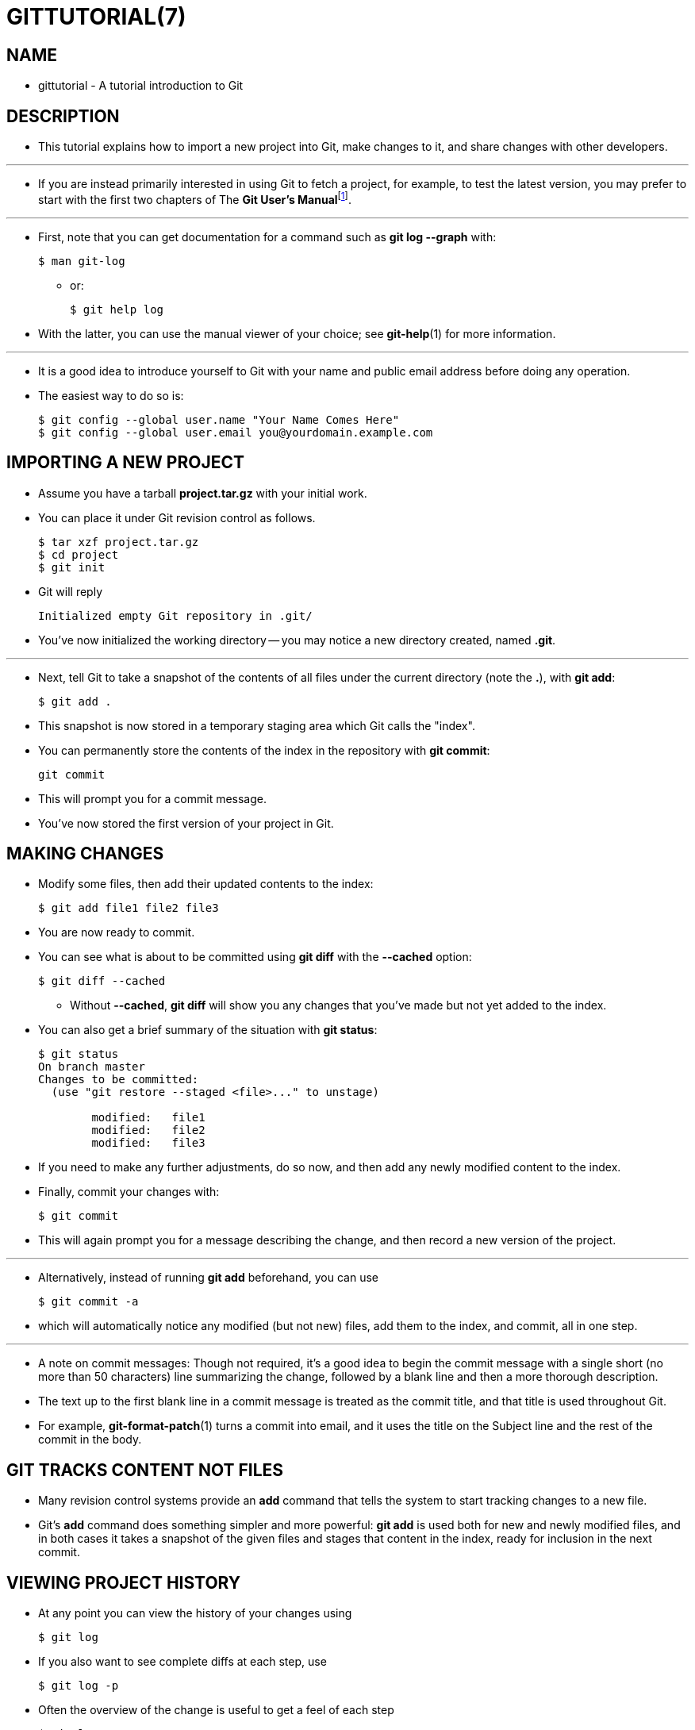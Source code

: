 = GITTUTORIAL(7)

== NAME

* gittutorial - A tutorial introduction to Git

== DESCRIPTION

* This tutorial explains how to import a new project into Git, make changes to
  it, and share changes with other developers.

'''

* If you are instead primarily interested in using Git to fetch a project, for
  example, to test the latest version, you may prefer to start with the first
  two chapters of The **Git User's
  Manual**footnote:user-manual[file:///usr/share/doc/git-doc/user-manual.html].

'''

* First, note that you can get documentation for a command such as *git log
  --graph* with:
+
[source,sh]
$ man git-log

** or:
+
[source,sh]
$ git help log

* With the latter, you can use the manual viewer of your choice; see
  *git-help*(1) for more information.

'''

* It is a good idea to introduce yourself to Git with your name and public email
  address before doing any operation.
* The easiest way to do so is:
+
[source,sh]
$ git config --global user.name "Your Name Comes Here"
$ git config --global user.email you@yourdomain.example.com

== IMPORTING A NEW PROJECT

* Assume you have a tarball *project.tar.gz* with your initial work.
* You can place it under Git revision control as follows.
+
[source,sh]
$ tar xzf project.tar.gz
$ cd project
$ git init

* Git will reply
+
....
Initialized empty Git repository in .git/
....

* You've now initialized the working directory -- you may notice a new directory
  created, named *.git*.

'''

* Next, tell Git to take a snapshot of the contents of all files under the
  current directory (note the *.*), with *git add*:
+
[source,sh]
$ git add .

* This snapshot is now stored in a temporary staging area which Git calls the
  "index".
* You can permanently store the contents of the index in the repository with
  *git commit*:
+
[source,sh]
git commit

* This will prompt you for a commit message.
* You've now stored the first version of your project in Git.

== MAKING CHANGES

* Modify some files, then add their updated contents to the index:
+
[source,sh]
$ git add file1 file2 file3

* You are now ready to commit.
* You can see what is about to be committed using *git diff* with the *--cached*
  option:
+
[source,sh]
$ git diff --cached

** Without *--cached*, *git diff* will show you any changes that you've made but not yet added to the index.
* You can also get a brief summary of the situation with *git status*:
+
[source,sh]
----
$ git status
On branch master
Changes to be committed:
  (use "git restore --staged <file>..." to unstage)

        modified:   file1
        modified:   file2
        modified:   file3
----

* If you need to make any further adjustments, do so now, and then add any newly
  modified content to the index.
* Finally, commit your changes with:
+
[source,sh]
$ git commit

* This will again prompt you for a message describing the change, and then
  record a new version of the project.

'''

* Alternatively, instead of running *git add* beforehand, you can use
+
[source,sh]
$ git commit -a

* which will automatically notice any modified (but not new) files, add them to
  the index, and commit, all in one step.

'''

* A note on commit messages: Though not required, it's a good idea to begin the
  commit message with a single short (no more than 50 characters) line
  summarizing the change, followed by a blank line and then a more thorough
  description.
* The text up to the first blank line in a commit message is treated as the
  commit title, and that title is used throughout Git.
* For example, *git-format-patch*(1) turns a commit into email, and it uses the
  title on the Subject line and the rest of the commit in the body.

== GIT TRACKS CONTENT NOT FILES

* Many revision control systems provide an *add* command that tells the system
  to start tracking changes to a new file.
* Git's *add* command does something simpler and more powerful: *git add* is
  used both for new and newly modified files, and in both cases it takes a
  snapshot of the given files and stages that content in the index, ready for
  inclusion in the next commit.

== VIEWING PROJECT HISTORY

* At any point you can view the history of your changes using
+
[source,sh]
$ git log

* If you also want to see complete diffs at each step, use
+
[source,sh]
$ git log -p

* Often the overview of the change is useful to get a feel of each step
+
[source,sh]
$ git log --stat --summary

== MANAGING BRANCHES

* A single Git repository can maintain multiple branches of development.
* To create a new branch named *experimental*, use
+
[source,sh]
$ git branch experimental

* If you now run
+
[source,sh]
$ git branch

** you'll get a list of all existing branches:
+
....
             experimental
           * master
....

* The *experimental* branch is the one you just created, and the *master* branch
  is a default branch that was created for you automatically.
* The asterisk marks the branch you are currently on; type
+
[source,sh]
$ git switch experimental

** to switch to the *experimental* branch.
* Now edit a file, commit the change, and switch back to the *master* branch:
+
[source,sh]
(edit file)
$ git commit -a
$ git switch master

* Check that the change you made is no longer visible, since it was made on the
  *experimental* branch and you're back on the *master* branch.

'''

* You can make a different change on the *master* branch:
+
[source,sh]
(edit file)
$ git commit -a

** at this point the two branches have diverged, with different changes made in
   each.
* To merge the changes made in *experimental* into *master*, run
+
[source,sh]
$ git merge experimental

* If the changes don't conflict, you're done.
* If there are conflicts, markers will be left in the problematic files showing
  the conflict;
+
[source,sh]
$ git diff

** will show this.
* Once you've edited the files to resolve the conflicts,
+
[source,sh]
$ git commit -a

** will commit the result of the merge.
* Finally,
+
[source,sh]
$ gitk

* will show a nice graphical representation of the resulting history.

'''

* At this point you could delete the *experimental* branch with
+
[source,sh]
$ git branch -d experimental

* This command ensures that the changes in the *experimental* branch are already
  in the current branch.

'''

* If you develop on a branch *crazy-idea*, then regret it, you can always delete
  the branch with
+
[source,sh]
$ git branch -D crazy-idea

* Branches are cheap and easy, so this is a good way to try something out.

== USING GIT FOR COLLABORATION

* Suppose that Alice has started a new project with a Git repository in
  */home/alice/project*, and that Bob, who has a home directory on the same
  machine, wants to contribute.

'''

* Bob begins with:
+
[source,sh]
bob$ git clone /home/alice/project myrepo

* This creates a new directory *myrepo* containing a clone of Alice's
  repository.
* The clone is on an equal footing with the original project, possessing its own
  copy of the original project's history.

'''

* Bob then makes some changes and commits them:
+
[source,sh]
(edit files)
bob$ git commit -a
(repeat as necessary)

* When he's ready, he tells Alice to pull changes from the repository at
  */home/bob/myrepo*.
* She does this with:
+
[source,sh]
alice$ cd /home/alice/project
alice$ git pull /home/bob/myrepo master

* This merges the changes from Bob's *master* branch into Alice's current
  branch.
* If Alice has made her own changes in the meantime, then she may need to
  manually fix any conflicts.

'''

* The *pull* command thus performs two operations: it fetches changes from a
  remote branch, then merges them into the current branch.

'''

* Note that in general, Alice would want her local changes committed before
  initiating this *pull*.
* If Bob's work conflicts with what Alice did since their histories forked,
  Alice will use her working tree and the index to resolve conflicts, and
  existing local changes will interfere with the conflict resolution process
  (Git will still perform the fetch but will refuse to merge -- Alice will have
  to get rid of her local changes in some way and pull again when this happens).

'''

* Alice can peek at what Bob did without merging first, using the *fetch*
  command; this allows Alice to inspect what Bob did, using a special symbol
  *FETCH_HEAD*, in order to determine if he has anything worth pulling, like
  this:
+
[source,sh]
alice$ git fetch /home/bob/myrepo master
alice$ git log -p HEAD..FETCH_HEAD

* This operation is safe even if Alice has uncommitted local changes.
* The range notation *HEAD..FETCH_HEAD* means "show everything that is reachable
  from the *FETCH_HEAD* but exclude anything that is reachable from *HEAD*".
* Alice already knows everything that leads to her current state (*HEAD*), and
  reviews what Bob has in his state (*FETCH_HEAD*) that she has not seen with
  this command.

'''

* If Alice wants to visualize what Bob did since their histories forked she can
  issue the following command:
+
$ gitk HEAD..FETCH_HEAD

* This uses the same two-dot range notation we saw earlier with *git log*.

'''

* Alice may want to view what both of them did since they forked.
* She can use three-dot form instead of the two-dot form:
+
[source,sh]
$ gitk HEAD...FETCH_HEAD

* This means "show everything that is reachable from either one, but exclude
  anything that is reachable from both of them".

'''

* Please note that these range notations can be used with both *gitk* and *git
  log*.

'''

* After inspecting what Bob did, if there is nothing urgent, Alice may decide to
  continue working without pulling from Bob.
* If Bob's history does have something Alice would immediately need, Alice may
  choose to stash her work-in-progress first, do a *pull*, and then finally
  unstash her work-in-progress on top of the resulting history.

'''

* When you are working in a small closely knit group, it is not unusual to
  interact with the same repository over and over again.
* By defining [.underline]#remote# repository shorthand, you can make it easier:
+
[source,sh]
alice$ git remote add bob /home/bob/myrepo

* With this, Alice can perform the first part of the *pull* operation alone
  using the *git fetch* command without merging them with her own branch, using:
+
[source,sh]
alice$ git fetch bob

* Unlike the longhand form, when Alice fetches from Bob using a remote
  repository shorthand set up with *git remote*, what was fetched is stored in a
  remote-tracking branch, in this case *bob/master*.
* So after this:
+
[source,sh]
alice$ git log -p master..bob/master

** shows a list of all the changes that Bob made since he branched from Alice's
   *master* branch.

'''

* After examining those changes, Alice could merge the changes into her *master*
  branch:
+
[source,sh]
alice$ git merge bob/master

* This *merge* can also be done by [.underline]#pulling from her own
  remote-tracking branch#, like this:
+
[source,sh]
alice$ git pull . remotes/bob/master

* Note that git pull always merges into the current branch, regardless of what
  else is given on the command line.

'''

* Later, Bob can update his repo with Alice's latest changes using
+
[source,sh]
bob$ git pull

* Note that he doesn't need to give the path to Alice's repository; when Bob
  cloned Alice's repository, Git stored the location of her repository in the
  repository configuration, and that location is used for pulls:
+
[source,sh]
bob$ git config --get remote.origin.url
/home/alice/project

** The complete configuration created by *git clone* is visible using *git
   config -l*, and the *git-config*(1) man page explains the meaning of each
   option.

'''

* Git also keeps a pristine copy of Alice's *master* branch under the name
  *origin/master*:
+
[source,sh]
bob$ git branch -r
origin/master

* If Bob later decides to work from a different host, he can still perform
  clones and pulls using the ssh protocol:
+
[source,sh]
bob$ git clone alice.org:/home/alice/project myrepo

* Alternatively, Git has a native protocol, or can use http; see *git-pull*(1)
  for details.

'''

* Git can also be used in a CVS-like mode, with a central repository that
  various users push changes to; see *git-push*(1) and *gitcvs-migration*(7).

== EXPLORING HISTORY

* Git history is represented as a series of interrelated commits.
* We have already seen that the *git log* command can list those commits.
* Note that first line of each *git log* entry also gives a name for the commit:
+
[source,sh]
----
$ git log
commit c82a22c39cbc32576f64f5c6b3f24b99ea8149c7
Author: Junio C Hamano <junkio@cox.net>
Date:   Tue May 16 17:18:22 2006 -0700

    merge-base: Clarify the comments on post processing.
----

* We can give this name to *git show* to see the details about this commit.
+
[source,sh]
$ git show c82a22c39cbc32576f64f5c6b3f24b99ea8149c7

* But there are other ways to refer to commits.
* You can use any initial part of the name that is long enough to uniquely
  identify the commit:
+
[source,sh]
$ git show c82a22c39c   # the first few characters of the name are
                        # usually enough
$ git show HEAD         # the tip of the current branch
$ git show experimental # the tip of the "experimental" branch

* Every commit usually has one "parent" commit which points to the previous
  state of the project:
+
[source,sh]
$ git show HEAD^  # to see the parent of HEAD
$ git show HEAD^^ # to see the grandparent of HEAD
$ git show HEAD~4 # to see the great-great grandparent of HEAD

* Note that merge commits may have more than one parent:
+
[source,sh]
$ git show HEAD^1 # show the first parent of HEAD (same as HEAD^)
$ git show HEAD^2 # show the second parent of HEAD

* You can also give commits names of your own; after running
+
[source,sh]
$ git tag v2.5 1b2e1d63ff

* you can refer to *1b2e1d63ff* by the name *v2.5*.
* If you intend to share this name with other people (for example, to identify a
  release version), you should create a "tag" object, and perhaps sign it; see
  *git-tag*(1) for details.

'''

* Any Git command that needs to know a commit can take any of these names.
* For example:
+
[source,sh]
$ git diff v2.5 HEAD     # compare the current HEAD to v2.5
$ git branch stable v2.5 # start a new branch named "stable" based
                         # at v2.5
$ git reset --hard HEAD^ # reset your current branch and working
                         # directory to its state at HEAD^

* Be careful with that last command: in addition to losing any changes in the
  working directory, it will also remove all later commits from this branch.
* If this branch is the only branch containing those commits, they will be lost.
* Also, don't use *git reset* on a publicly-visible branch that other
  developers pull from, as it will force needless merges on other developers to
  clean up the history.
* If you need to undo changes that you have pushed, use *git revert* instead.

'''

* The *git grep* command can search for strings in any version of your project, so
+
[source,sh]
$ git grep "hello" v2.5

** searches for all occurrences of "hello" in *v2.5*.

'''

* If you leave out the commit name, *git grep* will search any of the files it
  manages in your current directory.
* So
+
[source,sh]
$ git grep "hello"

** is a quick way to search just the files that are tracked by Git.

'''

* Many Git commands also take sets of commits, which can be specified in a
  number of ways.
* Here are some examples with *git log*:
+
[source,sh]
$ git log v2.5..v2.6            # commits between v2.5 and v2.6
$ git log v2.5..                # commits since v2.5
$ git log --since="2 weeks ago" # commits from the last 2 weeks
$ git log v2.5.. Makefile       # commits since v2.5 which modify
                                # Makefile

* You can also give *git log* a "range" of commits where the first is not
  necessarily an ancestor of the second; for example, if the tips of the
  branches *stable* and *master* diverged from a common commit some time ago,
  then
+
$ git log stable..master

** will list commits made in the *master* branch but not in the stable branch,
   while
+
[source,sh]
$ git log master..stable

** will show the list of commits made on the stable branch but not the *master*
   branch.

'''

* The *git log* command has a weakness: it must present commits in a list.
* When the history has lines of development that diverged and then merged back
  together, the order in which *git log* presents those commits is meaningless.

'''

* Most projects with multiple contributors (such as the Linux kernel, or Git
  itself) have frequent merges, and *gitk* does a better job of visualizing
  their history.
* For example,
+
[source,sh]
$ gitk --since="2 weeks ago" drivers/

** allows you to browse any commits from the last 2 weeks of commits that
   modified files under the *drivers* directory.
** Note: you can adjust gitk's fonts by holding down the control key while
   pressing "-" or "+".

'''

* Finally, most commands that take filenames will optionally allow you to
  precede any filename by a commit, to specify a particular version of the file:
+
[source,sh]
$ git diff v2.5:Makefile HEAD:Makefile.in

* You can also use *git show* to see any such file:
+
[source,sh]
$ git show v2.5:Makefile

== NEXT STEPS

* This tutorial should be enough to perform basic distributed revision control
  for your projects.
* However, to fully understand the depth and power of Git you need to understand
  two simple ideas on which it is based:
** The object database is the rather elegant system used to store the history of
   your project -- files, directories, and commits.
** The index file is a cache of the state of a directory tree, used to create
   commits, check out working directories, and hold the various trees involved
   in a merge.

'''

* Part two of this tutorial explains the object database, the index file, and a
  few other odds and ends that you'll need to make the most of Git.
* You can find it at *gittutorial-2*(7).

'''

* If you don't want to continue with that right away, a few other digressions
   that may be interesting at this point are:
** *git-format-patch*(1), *git-am*(1): These convert series of git commits into
   emailed patches, and vice versa, useful for projects such as the Linux kernel
   which rely heavily on emailed patches.
** *git-bisect*(1): When there is a regression in your project, one way to track
   down the bug is by searching through the history to find the exact commit
   that's to blame.
*** *git bisect* can help you perform a binary search for that commit.
*** It is smart enough to perform a close-to-optimal search even in the case of
    complex non-linear history with lots of merged branches.
** *gitworkflows*(7): Gives an overview of recommended workflows.
** *giteveryday*(7): Everyday Git with 20 Commands Or So.
** *gitcvs-migration*(7): Git for CVS users.

== SEE ALSO

* *gittutorial-2*(7), *gitcvs-migration*(7), *gitcore-tutorial*(7),
  *gitglossary*(7), *git-help*(1), *gitworkflows*(7), *giteveryday*(7), **The
  Git User's Manual**footnote:user-manual[]

== GIT

* Part of the *git*(1) suite

[quote]
|===
|Git 2.47.1	|11/25/2024
|===
